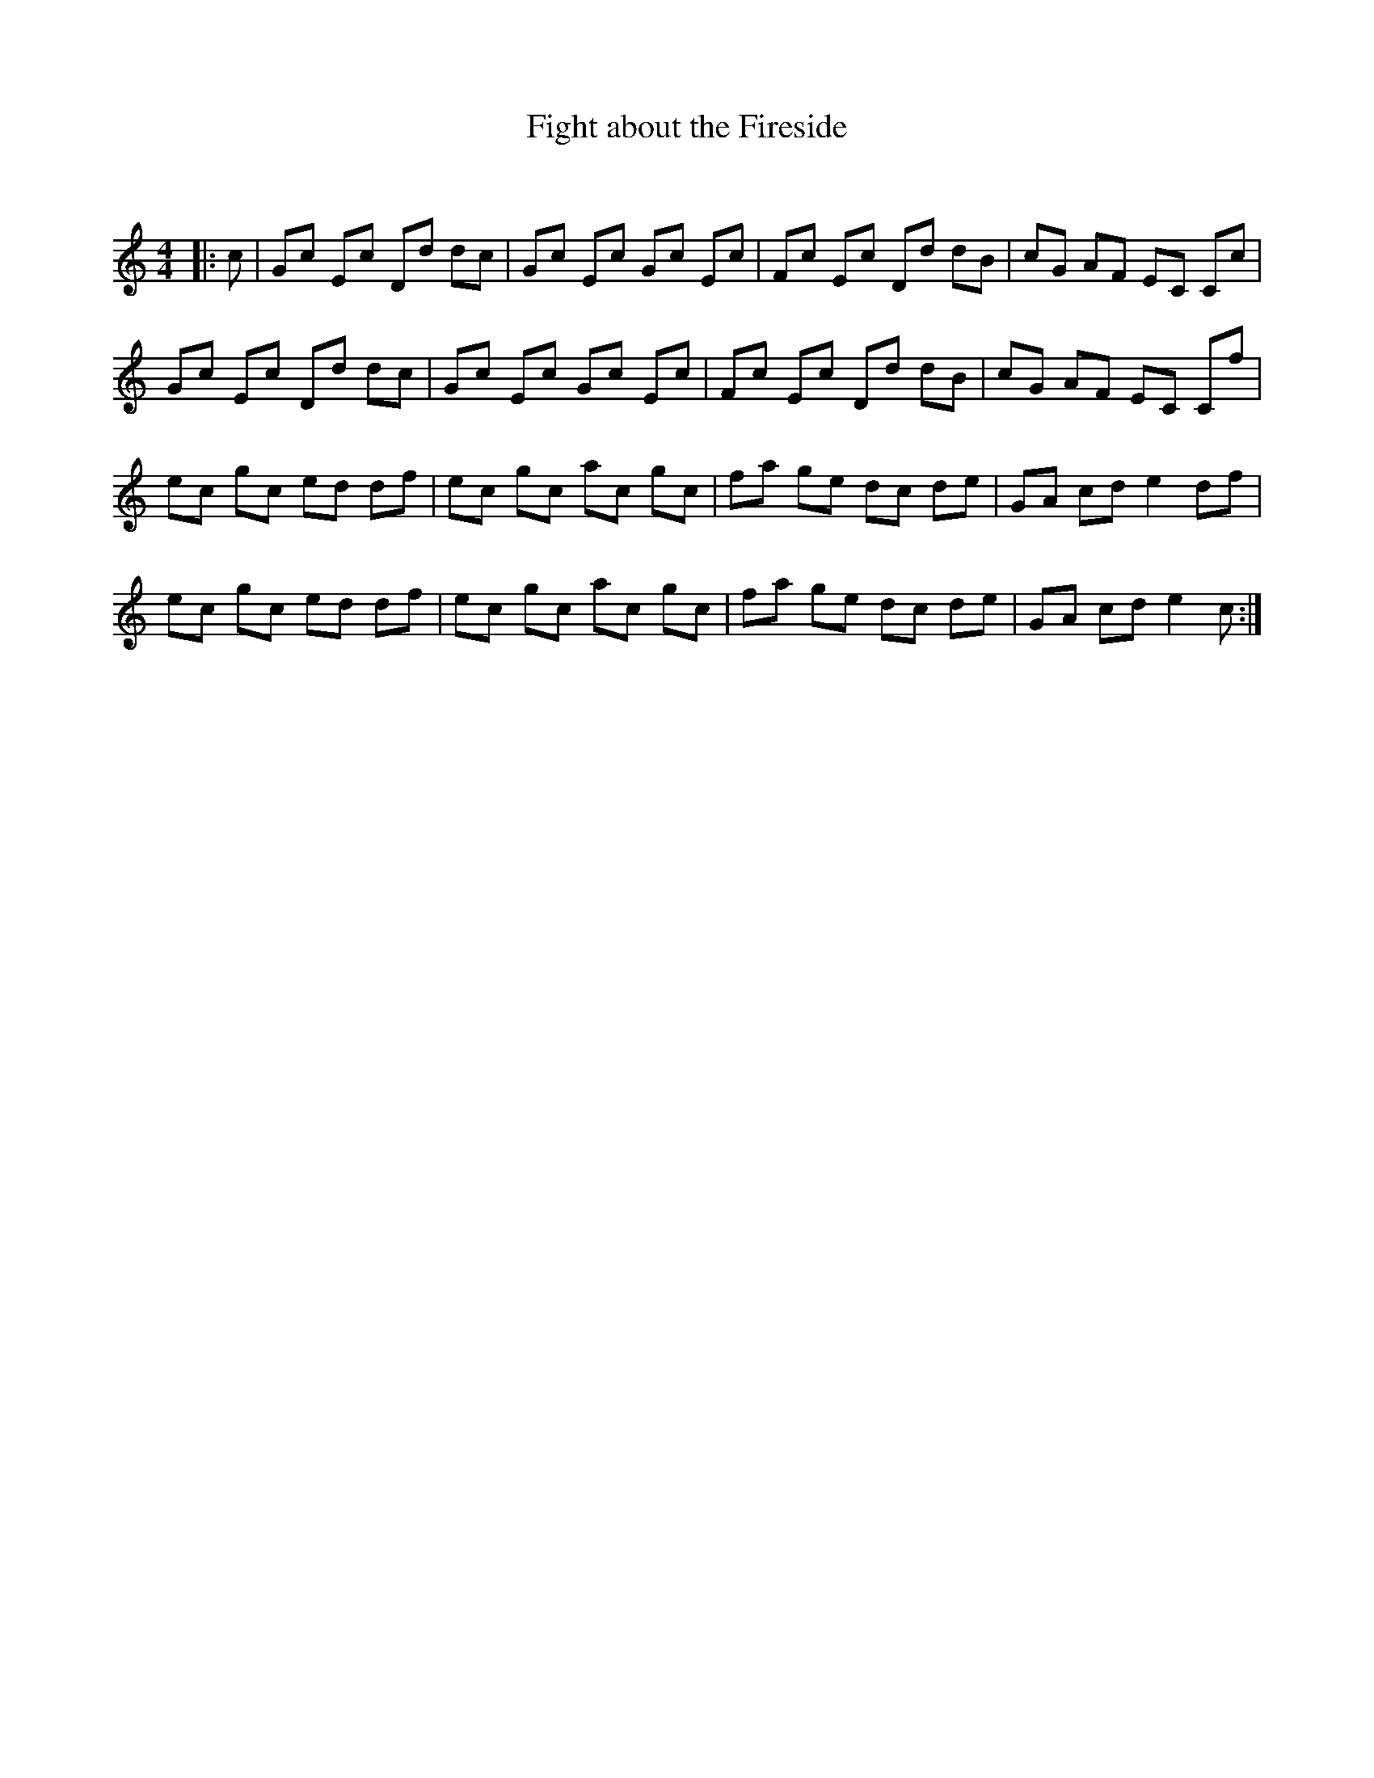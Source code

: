 X:1
T: Fight about the Fireside
C:
R:Reel
Q: 232
K:C
M:4/4
L:1/8
|:c|Gc Ec Dd dc|Gc Ec Gc Ec|Fc Ec Dd dB|cG AF EC Cc|
Gc Ec Dd dc|Gc Ec Gc Ec|Fc Ec Dd dB|cG AF EC Cf|
ec gc ed df|ec gc ac gc|fa ge dc de|GA cd e2 df|
ec gc ed df|ec gc ac gc|fa ge dc de|GA cd e2 c:|

